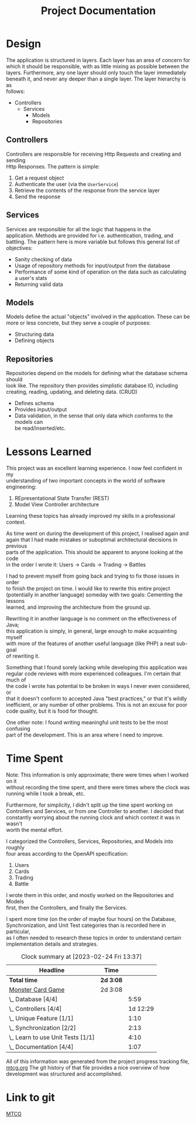 #+TITLE: Project Documentation
:FILE-OPTIONS:
#+STARTUP: fold
#+OPTIONS: toc:nil
#+OPTIONS: num:2
#+OPTIONS: \n:t
#+OPTIONS: author:nil
#+LATEX_HEADER: \usepackage{helvet}
#+LATEX_HEADER: \renewcommand{\familydefault}{\sfdefault}
#+LATEX_HEADER: \usepackage{nopageno}
#+LATEX_HEADER: \setlength{\parindent}{0pt}
#+LATEX_HEADER: \usepackage[a4paper, margin=2.5cm]{geometry}
:END:

* Design
The application is structured in layers. Each layer has an area of concern for
which it should be responsible, with as little mixing as possible between the
layers. Furthermore, any one layer should only touch the layer immediately
beneath it, and never any deeper than a single layer. The layer hierarchy is as
follows:

+ Controllers
  - Services
    + Models
    + Repositories

** Controllers
Controllers are responsible for receiving Http Requests and creating and sending
Http Responses. The pattern is simple:
1. Get a request object
2. Authenticate the user (via the =UserService=)
3. Retrieve the contents of the response from the service layer
4. Send the response
** Services
Services are responsible for all the logic that happens in the
application. Methods are provided for i.e. authentication, trading, and
battling. The pattern here is more variable but follows this general list of objectives:
- Sanity checking of data
- Usage of repository methods for input/output from the database
- Performance of some kind of operation on the data such as calculating a user's stats
- Returning valid data
** Models
Models define the actual "objects" involved in the application. These can be
more or less concrete, but they serve a couple of purposes:
- Structuring data
- Defining objects
** Repositories
Repositories depend on the models for defining what the database schema should
look like. The repository then provides simplistic database IO, including
creating, reading, updating, and deleting data. (CRUD)
- Defines schema
- Provides input/output
- Data validation, in the sense that only data which conforms to the models can
  be read/inserted/etc.

* Lessons Learned
This project was an excellent learning experience. I now feel confident in my
understanding of two important concepts in the world of software engineering:
1. REpresentational State Transfer (REST)
2. Model View Controller architecture

Learning these topics has already improved my skills in a professional context.

As time went on during the development of this project, I realised again and
again that I had made mistakes or suboptimal architectural decisions in previous
parts of the application. This should be apparent to anyone looking at the code
in the order I wrote it: Users -> Cards -> Trading -> Battles

I had to prevent myself from going back and trying to fix those issues in order
to finish the project on time. I would like to rewrite this entire project
(potentially in another language) someday with two goals: Cementing the lessons
learned, and improving the architecture from the ground up.

Rewriting it in another language is no comment on the effectiveness of Java;
this application is simply, in general, large enough to make acquainting myself
with more of the features of another useful language (like PHP) a neat sub-goal
of rewriting it.

Something that I found sorely lacking while developing this application was
regular code reviews with more experienced colleagues. I'm certain that much of
the code I wrote has potential to be broken in ways I never even considered, or
that it doesn't conform to accepted Java "best practices," or that it's wildly
inefficient, or any number of other problems. This is not an excuse for poor
code quality, but it is food for thought.

One other note: I found writing meaningful unit tests to be the most confusing
part of the development. This is an area where I need to improve.
* Time Spent
Note: This information is only approximate; there were times when I worked on it
without recording the time spent, and there were times where the clock was
running while I took a break, etc.

Furthermore, for simplicity, I didn't split up the time spent working on
Controllers and Services, or from one Controller to another. I decided that
constantly worrying about the running clock and which context it was in wasn't
worth the mental effort.

I categorized the Controllers, Services, Repositories, and Models into roughly
four areas according to the OpenAPI specification:
1. Users
2. Cards
3. Trading
4. Battle

I wrote them in this order, and mostly worked on the Repositories and Models
first, then the Controllers, and finally the Services.

I spent more time (on the order of maybe four hours) on the Database,
Synchronization, and Unit Test categories than is recorded here in particular,
as I often needed to research these topics in order to understand certain
implementation details and strategies.

#+BEGIN: clocktable :scope file :maxlevel 2
#+CAPTION: Clock summary at [2023-02-24 Fri 13:37]
| Headline                          | Time    |          |
|-----------------------------------+---------+----------|
| *Total time*                        | *2d 3:08* |          |
|-----------------------------------+---------+----------|
| [[file:./mtcg.pdf][Monster Card Game]]                 | 2d 3:08 |          |
| \_  Database [4/4]                |         |     5:59 |
| \_  Controllers [4/4]             |         | 1d 12:29 |
| \_  Unique Feature [1/1]          |         |     1:10 |
| \_  Synchronization [2/2]         |         |     2:13 |
| \_  Learn to use Unit Tests [1/1] |         |     4:10 |
| \_  Documentation [4/4]           |         |     1:07 |
#+END:

All of this information was generated from the project progress tracking file,
[[file:mtcg.org][mtcg.org]] The git history of that file provides a nice overview of how
development was structured and accomplished.
* Link to git
[[https://github.com/skyler544/mtcg][MTCG]]

